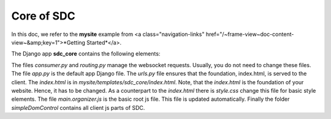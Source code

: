 Core of SDC
===========

In this doc, we refer to the **mysite** example from <a class="navigation-links" href="/~frame-view~doc-content-view~&amp;key=1">*Getting Started*</a>.

The Django app **sdc_core** contains the following elements:


The files *consumer.py* and *routing.py* manage the websocket requests. Usually, you do not need to change these files. The file *app.py* is the default app Django file. The *urls.py* file ensures that the foundation, index.html, is served to the client. The *index.html* is in *mysite/templates/sdc_core/index.html*. Note, that the *index.html* is the foundation of your website. Hence, it has to be changed. As a counterpart to the *index.html* there is *style.css* change this file for basic style elements. The file *main.organizer.js* is the basic root js file. This file is updated automatically. Finally the folder *simpleDomControl* contains all client js parts of SDC.